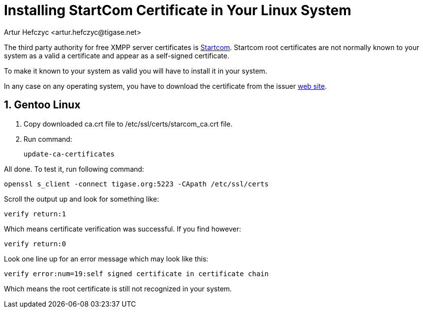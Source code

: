 [[startcomCertificate]]
= Installing StartCom Certificate in Your Linux System
:author: Artur Hefczyc <artur.hefczyc@tigase.net>
:version: v2.0, June 2014: Reformatted for AsciiDoc.
:date: 2010-04-06 21:18
:revision: v2.1

:toc:
:numbered:
:website: http://tigase.net

The third party authority for free XMPP server certificates is link:http://cert.startcom.org/[Startcom]. Startcom root certificates are not normally known to your system as a valid a certificate and appear as a self-signed certificate.

To make it known to your system as valid you will have to install it in your system.

In any case on any operating system, you have to download the certificate from the issuer link:http://cert.startcom.org/?lang=en&app=110[web site].

== Gentoo Linux

. Copy downloaded ca.crt file to /etc/ssl/certs/starcom_ca.crt file.
. Run command:
+
[source,sh]
-----
update-ca-certificates
-----

All done. To test it, run following command:

[source,sh]
-----
openssl s_client -connect tigase.org:5223 -CApath /etc/ssl/certs
-----

Scroll the output up and look for something like:

[source,bash]
-----
verify return:1
-----

Which means certificate verification was successful. If you find however:

[source,bash]
-----
verify return:0
-----

Look one line up for an error message which may look like this:

[source,bash]
-----
verify error:num=19:self signed certificate in certificate chain
-----

Which means the root certificate is still not recognized in your system.
